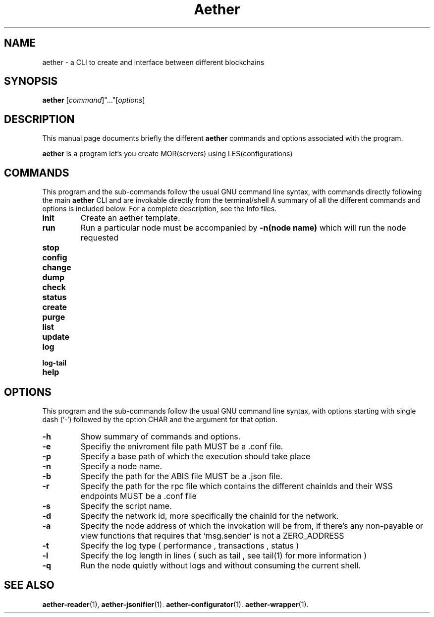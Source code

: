 .\" (C) Copyright 2022 kj <kj@aetherlabs.io>,
.\"
.TH Aether MAIN "August 20 2022"
.SH NAME
aether \- a CLI to create and interface between different blockchains

.SH SYNOPSIS
.B aether
.RI [ command ]"..."[ options ] 
.br
.SH DESCRIPTION
This manual page documents briefly the different
.B aether
commands and options associated with the program.
.PP
\fBaether\fP is a program let's you create MOR(servers) using LES(configurations)
.SH COMMANDS
This program and the sub-commands follow the usual GNU command line syntax, with commands
directly following the main \fBaether\fP CLI and are invokable directly from the terminal/shell
A summary of all the different commands and options is included below.
For a complete description, see the Info files.
.TP
.B init
Create an aether template.
.TP
.B run
Run a particular node must be accompanied by \fB\-n(node name)\fP which will run the node requested
.TP
.B stop

.TP
.B config

.TP
.B change

.TP
.B dump

.TP
.B check

.TP
.B status

.TP
.B create

.TP
.B purge

.TP
.B list

.TP
.B update

.TP
.B log

.TP
.B log-tail

.TP
.B help

.SH OPTIONS
This program and the sub-commands follow the usual GNU command line syntax, with options starting
with single dash (`-`) followed by the option CHAR and the argument for that option.
.TP
.B \-h
Show summary of commands and options.
.TP
.B \-e
Specifiy the enivroment file path MUST be a .conf file.
.TP
.B \-p
Specify a base path of which the execution should take place
.TP
.B \-n
Specify a node name.
.TP
.B \-b
Specify the path for the ABIS file MUST be a .json file.
.TP
.B \-r
Specify the path for the rpc file which contains the different chainIds and their WSS endpoints MUST be a .conf file
.TP
.B \-s
Specify the script name.
.TP
.B \-d
Specify the network id, more specifically the chainId for the network.
.TP
.B \-a
Specify the node address of which the invokation will be from, if there's any non-payable or view functions that requires that `msg.sender` is not a ZERO_ADDRESS
.TP
.B \-t
Specify the log type ( performance , transactions , status )
.TP
.B \-l
Specify the log length in lines ( such as tail , see tail(1) for more information )
.TP
.B \-q
Run the node quietly without logs and without consuming the current shell.
.br

.SH SEE ALSO
.BR aether-reader (1),
.BR aether-jsonifier (1).
.BR aether-configurator (1).
.BR aether-wrapper (1).
.br
